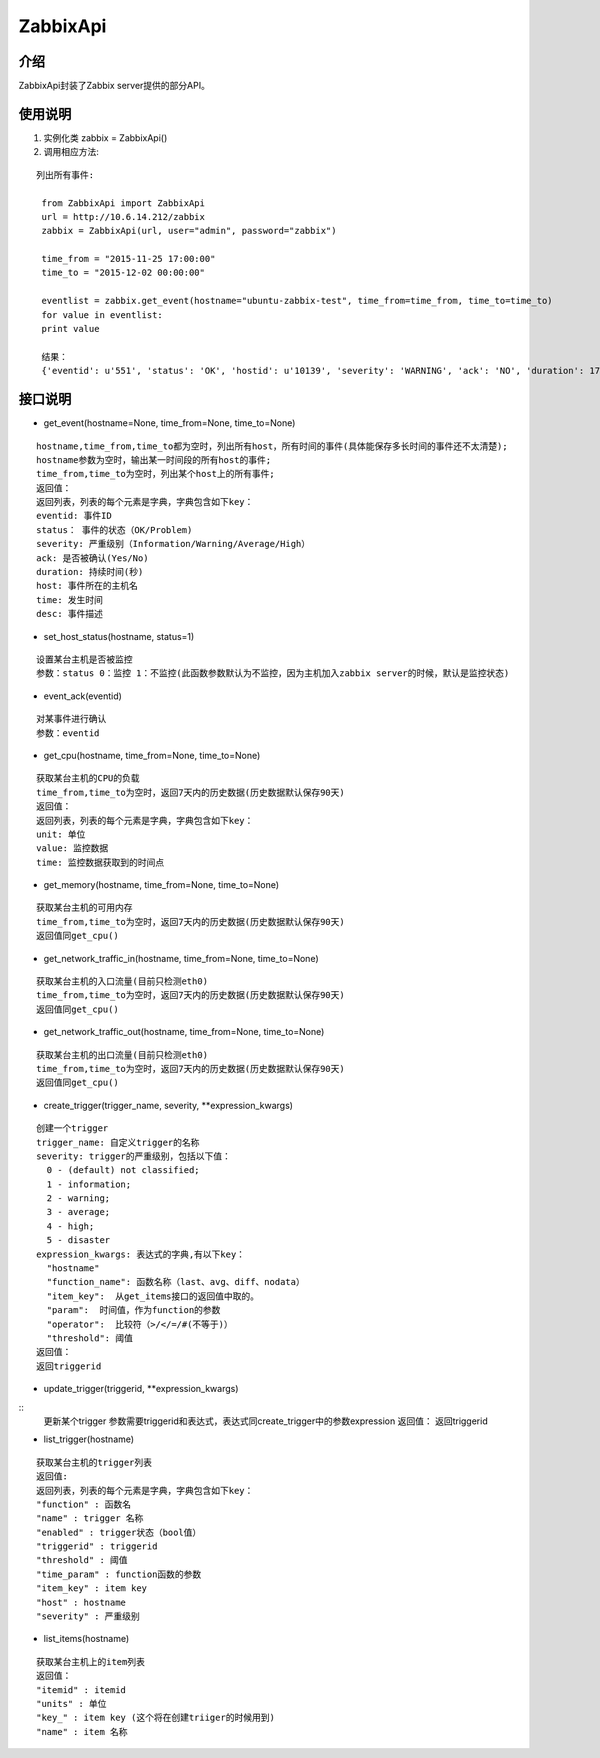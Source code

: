ZabbixApi
####################

介绍
____________________
ZabbixApi封装了Zabbix server提供的部分API。

使用说明
___________________
1. 实例化类
   zabbix = ZabbixApi()

2. 调用相应方法:

::

   列出所有事件:

    from ZabbixApi import ZabbixApi
    url = http://10.6.14.212/zabbix
    zabbix = ZabbixApi(url, user="admin", password="zabbix")

    time_from = "2015-11-25 17:00:00"
    time_to = "2015-12-02 00:00:00"

    eventlist = zabbix.get_event(hostname="ubuntu-zabbix-test", time_from=time_from, time_to=time_to)
    for value in eventlist:
    print value

    结果：
    {'eventid': u'551', 'status': 'OK', 'hostid': u'10139', 'severity': 'WARNING', 'ack': 'NO', 'duration': 174390.0362920761, 'host': u'ubuntu-zabbix-test', 'time': '2015-12-01 15:59:33', 'desc': u'Free disk space is less than 20% on volume /'}


接口说明
____________________

* get_event(hostname=None, time_from=None, time_to=None)

::

  hostname,time_from,time_to都为空时，列出所有host，所有时间的事件(具体能保存多长时间的事件还不太清楚);
  hostname参数为空时，输出某一时间段的所有host的事件;
  time_from,time_to为空时，列出某个host上的所有事件;
  返回值：
  返回列表，列表的每个元素是字典，字典包含如下key：
  eventid: 事件ID
  status： 事件的状态（OK/Problem)
  severity: 严重级别（Information/Warning/Average/High）
  ack: 是否被确认(Yes/No)
  duration: 持续时间(秒)
  host: 事件所在的主机名
  time: 发生时间
  desc: 事件描述


* set_host_status(hostname, status=1)

::

  设置某台主机是否被监控
  参数：status 0：监控 1：不监控(此函数参数默认为不监控，因为主机加入zabbix server的时候，默认是监控状态)

* event_ack(eventid)

::

  对某事件进行确认
  参数：eventid

* get_cpu(hostname, time_from=None, time_to=None)

::

  获取某台主机的CPU的负载
  time_from,time_to为空时，返回7天内的历史数据(历史数据默认保存90天)
  返回值：
  返回列表，列表的每个元素是字典，字典包含如下key：
  unit: 单位
  value: 监控数据
  time: 监控数据获取到的时间点

* get_memory(hostname, time_from=None, time_to=None)

::

  获取某台主机的可用内存
  time_from,time_to为空时，返回7天内的历史数据(历史数据默认保存90天)
  返回值同get_cpu()

* get_network_traffic_in(hostname, time_from=None, time_to=None)

::

  获取某台主机的入口流量(目前只检测eth0)
  time_from,time_to为空时，返回7天内的历史数据(历史数据默认保存90天)
  返回值同get_cpu()

* get_network_traffic_out(hostname, time_from=None, time_to=None)

::

  获取某台主机的出口流量(目前只检测eth0)
  time_from,time_to为空时，返回7天内的历史数据(历史数据默认保存90天)
  返回值同get_cpu()

* create_trigger(trigger_name, severity, **expression_kwargs)

::

  创建一个trigger
  trigger_name: 自定义trigger的名称
  severity: trigger的严重级别，包括以下值：
    0 - (default) not classified;
    1 - information;
    2 - warning;
    3 - average;
    4 - high;
    5 - disaster
  expression_kwargs: 表达式的字典,有以下key：
    "hostname"
    "function_name": 函数名称（last、avg、diff、nodata）
    "item_key":  从get_items接口的返回值中取的。
    "param":  时间值，作为function的参数
    "operator":  比较符（>/</=/#(不等于)）
    "threshold": 阈值
  返回值：
  返回triggerid


* update_trigger(triggerid, **expression_kwargs)

::
  更新某个trigger
  参数需要triggerid和表达式，表达式同create_trigger中的参数expression
  返回值：
  返回triggerid

* list_trigger(hostname)

::

  获取某台主机的trigger列表
  返回值:
  返回列表，列表的每个元素是字典，字典包含如下key：
  "function" : 函数名
  "name" : trigger 名称
  "enabled" : trigger状态（bool值）
  "triggerid" : triggerid
  "threshold" : 阈值
  "time_param" : function函数的参数
  "item_key" : item key
  "host" : hostname
  "severity" : 严重级别

* list_items(hostname)

::

  获取某台主机上的item列表
  返回值：
  "itemid" : itemid
  "units" : 单位
  "key_" : item key (这个将在创建triiger的时候用到)
  "name" : item 名称

